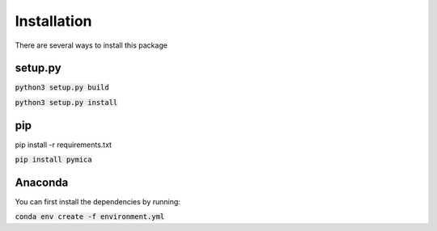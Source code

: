 Installation
============

There are several ways to install this package

setup.py
--------

:code:`python3 setup.py build`

:code:`python3 setup.py install`

pip
---

pip install -r requirements.txt

:code:`pip install pymica`

Anaconda
--------

You can first install the dependencies by running:

:code:`conda env create -f environment.yml`